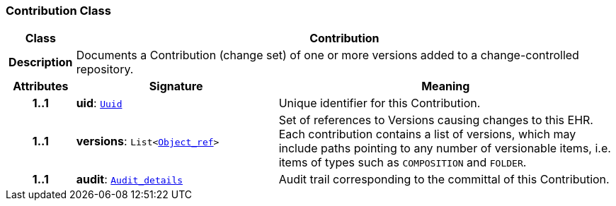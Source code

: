 === Contribution Class

[cols="^1,3,5"]
|===
h|*Class*
2+^h|*Contribution*

h|*Description*
2+a|Documents a Contribution (change set) of one or more versions added to a change-controlled repository.

h|*Attributes*
^h|*Signature*
^h|*Meaning*

h|*1..1*
|*uid*: `link:/releases/BASE/{base_release}/base_types.html#_uuid_class[Uuid^]`
a|Unique identifier for this Contribution.

h|*1..1*
|*versions*: `List<link:/releases/BASE/{base_release}/base_types.html#_object_ref_class[Object_ref^]>`
a|Set of references to Versions causing changes to this EHR. Each contribution contains a list of versions, which may include paths pointing to any number of versionable items, i.e. items of types such as `COMPOSITION` and `FOLDER`.

h|*1..1*
|*audit*: `<<_audit_details_class,Audit_details>>`
a|Audit trail corresponding to the committal of this Contribution.
|===
